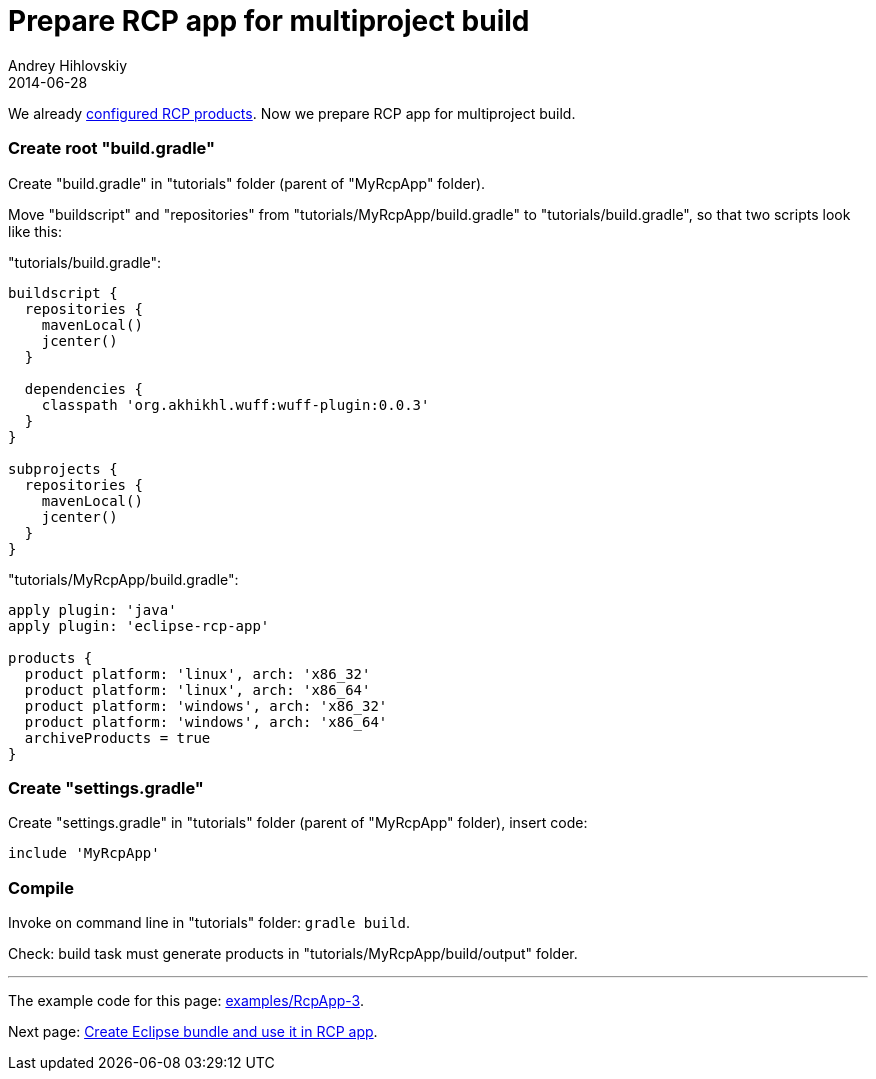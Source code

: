 = Prepare RCP app for multiproject build
Andrey Hihlovskiy
2014-06-28
:sectanchors:
:jbake-type: page
:jbake-status: published

We already xref:Configure-RCP-products#[configured RCP products]. Now we prepare RCP app for multiproject build.

### Create root "build.gradle"

Create "build.gradle" in "tutorials" folder (parent of "MyRcpApp" folder).

Move "buildscript" and "repositories" from "tutorials/MyRcpApp/build.gradle" to "tutorials/build.gradle", so that two scripts look like this:

"tutorials/build.gradle":
```groovy
buildscript {
  repositories {
    mavenLocal()
    jcenter()
  }
  
  dependencies {
    classpath 'org.akhikhl.wuff:wuff-plugin:0.0.3'
  }
}

subprojects {
  repositories {
    mavenLocal()
    jcenter()
  }
}
```

"tutorials/MyRcpApp/build.gradle":
```groovy
apply plugin: 'java'
apply plugin: 'eclipse-rcp-app'
  
products {
  product platform: 'linux', arch: 'x86_32'
  product platform: 'linux', arch: 'x86_64'
  product platform: 'windows', arch: 'x86_32'
  product platform: 'windows', arch: 'x86_64'
  archiveProducts = true
}
```

### Create "settings.gradle"

Create "settings.gradle" in "tutorials" folder (parent of "MyRcpApp" folder), insert code:

```groovy
include 'MyRcpApp'
```

### Compile

Invoke on command line in "tutorials" folder: `gradle build`.

Check: build task must generate products in "tutorials/MyRcpApp/build/output" folder.

---

The example code for this page: link:../tree/master/examples/RcpApp-3.html[examples/RcpApp-3].

Next page: xref:Create-Eclipse-bundle-and-use-it-in-RCP-app#[Create Eclipse bundle and use it in RCP app].
